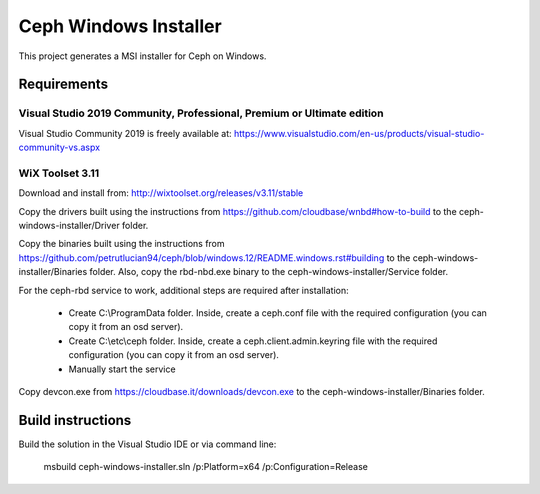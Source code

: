 Ceph Windows Installer
==============================

This project generates a MSI installer for Ceph on Windows.

Requirements
------------

Visual Studio 2019 Community, Professional, Premium or Ultimate edition
^^^^^^^^^^^^^^^^^^^^^^^^^^^^^^^^^^^^^^^^^^^^^^^^^^^^^^^^^^^^^^^^^^^^^^^

Visual Studio Community 2019 is freely available at:
https://www.visualstudio.com/en-us/products/visual-studio-community-vs.aspx

WiX Toolset 3.11
^^^^^^^^^^^^^^^

Download and install from:
http://wixtoolset.org/releases/v3.11/stable

Copy the drivers built using the instructions from https://github.com/cloudbase/wnbd#how-to-build to the ceph-windows-installer/Driver folder.

Copy the binaries built using the instructions from https://github.com/petrutlucian94/ceph/blob/windows.12/README.windows.rst#building
to the ceph-windows-installer/Binaries folder.
Also, copy the rbd-nbd.exe binary to the ceph-windows-installer/Service folder.

For the ceph-rbd service to work, additional steps are required after installation:

  * Create C:\\ProgramData folder. Inside, create a ceph.conf file with the required configuration (you can copy it from an osd server).
  * Create C:\\etc\\ceph folder. Inside, create a ceph.client.admin.keyring file with the required configuration (you can copy it from an osd server).
  * Manually start the service

Copy devcon.exe from https://cloudbase.it/downloads/devcon.exe to the ceph-windows-installer/Binaries folder.

Build instructions
------------------

Build the solution in the Visual Studio IDE or via command line:

    msbuild ceph-windows-installer.sln /p:Platform=x64 /p:Configuration=Release
